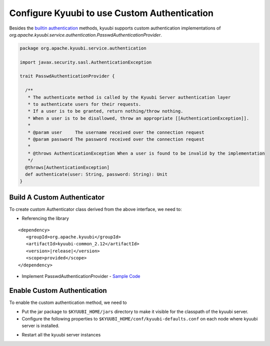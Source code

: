 .. Licensed to the Apache Software Foundation (ASF) under one or more
   contributor license agreements.  See the NOTICE file distributed with
   this work for additional information regarding copyright ownership.
   The ASF licenses this file to You under the Apache License, Version 2.0
   (the "License"); you may not use this file except in compliance with
   the License.  You may obtain a copy of the License at

..    http://www.apache.org/licenses/LICENSE-2.0

.. Unless required by applicable law or agreed to in writing, software
   distributed under the License is distributed on an "AS IS" BASIS,
   WITHOUT WARRANTIES OR CONDITIONS OF ANY KIND, either express or implied.
   See the License for the specific language governing permissions and
   limitations under the License.

Configure Kyuubi to use Custom Authentication
=============================================

Besides the `builtin authentication`_ methods, kyuubi supports custom
authentication implementations of `org.apache.kyuubi.service.authentication.PasswdAuthenticationProvider`.

.. code-block:: scala

   package org.apache.kyuubi.service.authentication

   import javax.security.sasl.AuthenticationException

   trait PasswdAuthenticationProvider {

     /**
      * The authenticate method is called by the Kyuubi Server authentication layer
      * to authenticate users for their requests.
      * If a user is to be granted, return nothing/throw nothing.
      * When a user is to be disallowed, throw an appropriate [[AuthenticationException]].
      *
      * @param user     The username received over the connection request
      * @param password The password received over the connection request
      *
      * @throws AuthenticationException When a user is found to be invalid by the implementation
      */
     @throws[AuthenticationException]
     def authenticate(user: String, password: String): Unit
   }

Build A Custom Authenticator
----------------------------

To create custom Authenticator class derived from the above interface, we need to:

- Referencing the library

.. parsed-literal::

   <dependency>
      <groupId>org.apache.kyuubi</groupId>
      <artifactId>kyuubi-common_2.12</artifactId>
      <version>\ |release|\</version>
      <scope>provided</scope>
   </dependency>

- Implement PasswdAuthenticationProvider - `Sample Code`_


Enable Custom Authentication
----------------------------

To enable the custom authentication method, we need to

- Put the jar package to ``$KYUUBI_HOME/jars`` directory to make it visible for
  the classpath of the kyuubi server.
- Configure the following properties to ``$KYUUBI_HOME/conf/kyuubi-defaults.conf``
  on each node where kyuubi server is installed.

.. code-block:: property
   :margin:

   kyuubi.authentication=CUSTOM
   kyuubi.authentication.custom.class=YourAuthenticationProvider

- Restart all the kyuubi server instances

.. _builtin authentication: ../../security/authentication.html
.. _Sample Code: https://github.com/kyuubilab/example-custom-authentication/blob/main/src/main/scala/org/apache/kyuubi/example/MyAuthenticationProvider.scala